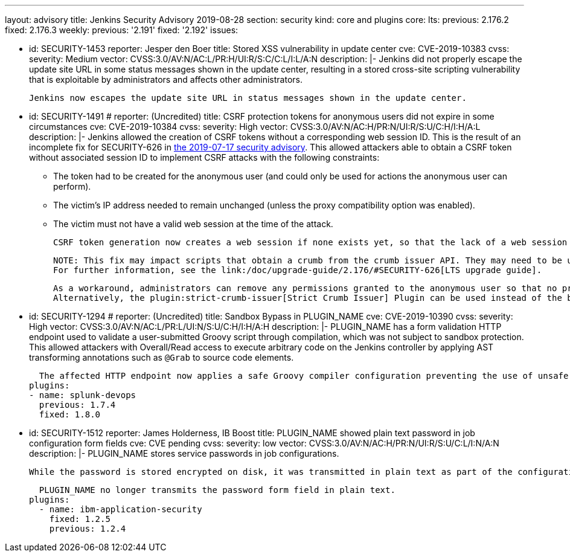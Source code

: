 ---
layout: advisory
title: Jenkins Security Advisory 2019-08-28
section: security
kind: core and plugins
core:
  lts:
    previous: 2.176.2
    fixed: 2.176.3
  weekly:
    previous: '2.191'
    fixed: '2.192'
issues:

- id: SECURITY-1453
  reporter: Jesper den Boer
  title: Stored XSS vulnerability in update center
  cve: CVE-2019-10383
  cvss:
    severity: Medium
    vector: CVSS:3.0/AV:N/AC:L/PR:H/UI:R/S:C/C:L/I:L/A:N
  description: |-
    Jenkins did not properly escape the update site URL in some status messages shown in the update center, resulting in a stored cross-site scripting vulnerability that is exploitable by administrators and affects other administrators.

    Jenkins now escapes the update site URL in status messages shown in the update center.

- id: SECURITY-1491
  # reporter: (Uncredited)
  title: CSRF protection tokens for anonymous users did not expire in some circumstances
  cve: CVE-2019-10384
  cvss:
    severity: High
    vector: CVSS:3.0/AV:N/AC:H/PR:N/UI:R/S:U/C:H/I:H/A:L
  description: |-
    Jenkins allowed the creation of CSRF tokens without a corresponding web session ID.
    This is the result of an incomplete fix for SECURITY-626 in link:/security/advisory/2019-07-17/#SECURITY-626[the 2019-07-17 security advisory].
    This allowed attackers able to obtain a CSRF token without associated session ID to implement CSRF attacks with the following constraints:

    * The token had to be created for the anonymous user (and could only be used for actions the anonymous user can perform).
    * The victim's IP address needed to remain unchanged (unless the proxy compatibility option was enabled).
    * The victim must not have a valid web session at the time of the attack.

    CSRF token generation now creates a web session if none exists yet, so that the lack of a web session ID cannot be exploited.

    NOTE: This fix may impact scripts that obtain a crumb from the crumb issuer API. They may need to be updated to retain the session ID for subsequent requests.
    For further information, see the link:/doc/upgrade-guide/2.176/#SECURITY-626[LTS upgrade guide].

    As a workaround, administrators can remove any permissions granted to the anonymous user so that no privileged actions can be taken.
    Alternatively, the plugin:strict-crumb-issuer[Strict Crumb Issuer] Plugin can be used instead of the built-in default crumb issuer to prevent this issue, because the vulnerability is not present in the plugin.

- id: SECURITY-1294
  # reporter: (Uncredited)
  title: Sandbox Bypass in PLUGIN_NAME
  cve: CVE-2019-10390
  cvss:
    severity: High
    vector: CVSS:3.0/AV:N/AC:L/PR:L/UI:N/S:U/C:H/I:H/A:H
  description: |-
    PLUGIN_NAME has a form validation HTTP endpoint used to validate a user-submitted Groovy script through compilation, which was not subject to sandbox protection.
    This allowed attackers with Overall/Read access to execute arbitrary code on the Jenkins controller by applying AST transforming annotations such as `@Grab` to source code elements.

    The affected HTTP endpoint now applies a safe Groovy compiler configuration preventing the use of unsafe AST transforming annotations.
  plugins:
  - name: splunk-devops
    previous: 1.7.4
    fixed: 1.8.0

- id: SECURITY-1512
  reporter: James Holderness, IB Boost
  title: PLUGIN_NAME showed plain text password in job configuration form fields
  cve: CVE pending
  cvss:
    severity: low
    vector: CVSS:3.0/AV:N/AC:H/PR:N/UI:R/S:U/C:L/I:N/A:N
  description: |-
    PLUGIN_NAME stores service passwords in job configurations.

    While the password is stored encrypted on disk, it was transmitted in plain text as part of the configuration form. This could result in exposure of the password through browser extensions, cross-site scripting vulnerabilities, and similar situations.

    PLUGIN_NAME no longer transmits the password form field in plain text.
  plugins:
    - name: ibm-application-security
      fixed: 1.2.5
      previous: 1.2.4
